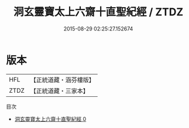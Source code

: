 #+TITLE: 洞玄靈寶太上六齋十直聖紀經 / ZTDZ

#+DATE: 2015-08-29 02:25:27.152674
* 版本
 |       HFL|【正統道藏・涵芬樓版】|
 |      ZTDZ|【正統道藏・三家本】|
目次
 - [[file:KR5g0009_000.txt][洞玄靈寶太上六齋十直聖紀經 0]]
